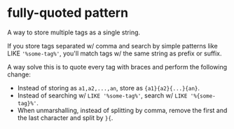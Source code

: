 * fully-quoted pattern

A way to store multiple tags as a single string.

If you store tags separated w/ comma and search by simple patterns like LIKE ='%some-tag%'=, you'll match tags w/ the same string as prefix or suffix.

A way solve this is to quote every tag with braces and perform the following change:

+ Instead of storing as =a1,a2,...,an=, store as ={a1}{a2}{...}{an}=.
+ Instead of searching w/ =LIKE '%some-tag%'=, search w/ =LIKE '%{some-tag}%'=.
+ When unmarshalling, instead of splitting by comma, remove the first and the last character and split by =}{=.
  

